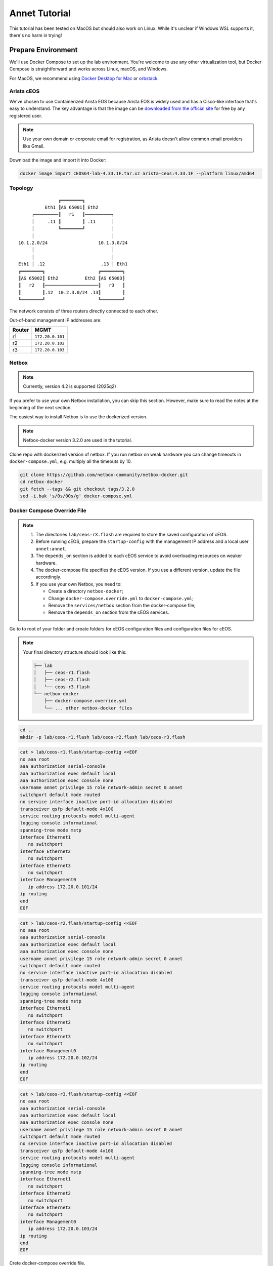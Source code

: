 Annet Tutorial
==============

This tutorial has been tested on MacOS but should also work on Linux. While it's unclear if Windows WSL supports it, there's no harm in trying!

Prepare Environment
-------------------

We'll use Docker Compose to set up the lab environment. You're welcome to use any other virtualization tool, but Docker Compose is straightforward and works across Linux, macOS, and Windows.

For MacOS, we recommend using `Docker Desktop for Mac <https://docs.docker.com/desktop/mac/install/>`__ or `orbstack <https://orbstack.dev/>`__.

Arista cEOS
^^^^^^^^^^^

We've chosen to use Containerized Arista EOS because Arista EOS is widely used and has a Cisco-like interface that's easy to understand. The key advantage is that the image can be `downloaded from the official site <https://www.arista.com/en/support/software-download>`__ for free by any registered user.

.. note:: Use your own domain or corporate email for registration, as Arista doesn't allow common email providers like Gmail.

Download the image and import it into Docker:

.. code:: bash

  docker image import cEOS64-lab-4.33.1F.tar.xz arista-ceos:4.33.1F --platform linux/amd64

Topology
^^^^^^^^

::

                   ╔════════╗
              Eth1 ║AS 65001║ Eth2
         ┌─────────║   r1   ║──────────┐
         │     .11 ║        ║ .11      │
         │         ╚════════╝          │
         │                             │
    10.1.2.0/24                   10.1.3.0/24
         │                             │
         │                             │
    Eth1 │ .12                     .13 │ Eth1
    ╔════════╗                    ╔════════╗
    ║AS 65002║ Eth2          Eth2 ║AS 65003║
    ║   r2   ║────────────────────║   r3   ║
    ║        ║.12  10.2.3.0/24 .13║        ║
    ╚════════╝                    ╚════════╝

The network consists of three routers directly connected to each other.

Out-of-band management IP addresses are:

+--------+------------------+
| Router |        MGMT      |
+========+==================+
|   r1   | ``172.20.0.101`` |
+--------+------------------+
|   r2   | ``172.20.0.102`` |
+--------+------------------+
|   r3   | ``172.20.0.103`` |
+--------+------------------+

Netbox
^^^^^^

.. note:: Currently, version 4.2 is supported (2025q2)

If you prefer to use your own Netbox installation, you can skip this section. However, make sure to read the notes at the beginning of the next section.

The easiest way to install Netbox is to use the dockerized version.

.. note:: Netbox-docker version 3.2.0 are used in the tutorial.

Clone repo with dockerized version of netbox. If you run netbox on weak hardware you can change timeouts in ``docker-compose.yml``, e.g. multiply all the timeouts by 10.

.. code:: bash

  git clone https://github.com/netbox-community/netbox-docker.git
  cd netbox-docker
  git fetch --tags && git checkout tags/3.2.0
  sed -i.bak 's/0s/00s/g' docker-compose.yml

Docker Compose Override File
^^^^^^^^^^^^^^^^^^^^^^^^^^^^

.. note::

  1. The directories ``lab/ceos-rX.flash`` are required to store the saved configuration of cEOS.
  2. Before running cEOS, prepare the ``startup-config`` with the management IP address and a local user ``annet:annet``.
  3. The ``depends_on`` section is added to each cEOS service to avoid overloading resources on weaker hardware.
  4. The docker-compose file specifies the cEOS version. If you use a different version, update the file accordingly.
  5. If you use your own Netbox, you need to:

     - Create a directory ``netbox-docker``;
     - Change ``docker-compose.override.yml`` to ``docker-compose.yml``;
     - Remove the ``services/netbox`` section from the docker-compose file;
     - Remove the ``depends_on`` section from the cEOS services.

Go to to root of your folder and create folders for cEOS configuration files and configuration files for cEOS.

.. note::

  Your final directory structure should look like this:

  .. code:: bash

    ├── lab
    │   ├── ceos-r1.flash
    │   ├── ceos-r2.flash
    │   └── ceos-r3.flash
    └── netbox-docker
        ├── docker-compose.override.yml
        └── ... other netbox-docker files


.. code:: bash

  cd ..
  mkdir -p lab/ceos-r1.flash lab/ceos-r2.flash lab/ceos-r3.flash

.. code:: bash

  cat > lab/ceos-r1.flash/startup-config <<EOF
  no aaa root
  aaa authorization serial-console
  aaa authorization exec default local
  aaa authorization exec console none
  username annet privilege 15 role network-admin secret 0 annet
  switchport default mode routed
  no service interface inactive port-id allocation disabled
  transceiver qsfp default-mode 4x10G
  service routing protocols model multi-agent
  logging console informational
  spanning-tree mode mstp
  interface Ethernet1
     no switchport
  interface Ethernet2
     no switchport
  interface Ethernet3
     no switchport
  interface Management0
     ip address 172.20.0.101/24
  ip routing
  end
  EOF

.. code:: bash

  cat > lab/ceos-r2.flash/startup-config <<EOF
  no aaa root
  aaa authorization serial-console
  aaa authorization exec default local
  aaa authorization exec console none
  username annet privilege 15 role network-admin secret 0 annet
  switchport default mode routed
  no service interface inactive port-id allocation disabled
  transceiver qsfp default-mode 4x10G
  service routing protocols model multi-agent
  logging console informational
  spanning-tree mode mstp
  interface Ethernet1
     no switchport
  interface Ethernet2
     no switchport
  interface Ethernet3
     no switchport
  interface Management0
     ip address 172.20.0.102/24
  ip routing
  end
  EOF

.. code:: bash

  cat > lab/ceos-r3.flash/startup-config <<EOF
  no aaa root
  aaa authorization serial-console
  aaa authorization exec default local
  aaa authorization exec console none
  username annet privilege 15 role network-admin secret 0 annet
  switchport default mode routed
  no service interface inactive port-id allocation disabled
  transceiver qsfp default-mode 4x10G
  service routing protocols model multi-agent
  logging console informational
  spanning-tree mode mstp
  interface Ethernet1
     no switchport
  interface Ethernet2
     no switchport
  interface Ethernet3
     no switchport
  interface Management0
     ip address 172.20.0.103/24
  ip routing
  end
  EOF

Crete docker-compose override file.

.. code:: bash

  cd netbox-docker
  cat > docker-compose.override.yml <<EOF
  networks:
    default:
      driver: bridge
      ipam:
        driver: default
        config:
        - subnet: 172.20.0.0/24
          gateway: 172.20.0.1

    r1r2_net:
      name: r1r2_net
      driver: bridge
      internal: true
      ipam:
        config:
          - subnet: 10.1.2.0/24

    r1r3_net:
      name: r1r3_net
      driver: bridge
      internal: true
      ipam:
        config:
          - subnet: 10.1.3.0/24

    r2r3_net:
      name: r2r3_net
      driver: bridge
      internal: true
      ipam:
        config:
          - subnet: 10.2.3.0/24

  x-ceos-defaults: &ceos-defaults
    image: arista-ceos:4.33.1F
    platform: linux/amd64
    environment:
      - INTFTYPE=eth
      - MGMT_INTF=eth0
      - MAPETH0=1
      - ETBA=1
      - SKIP_ZEROTOUCH_BARRIER_IN_SYSDBINIT=1
      - CEOS=1
      - EOS_PLATFORM=ceoslab
      - container=docker
    privileged: true
    command: >
      /sbin/init
      systemd.setenv=INTFTYPE=eth
      systemd.setenv=MGMT_INTF=eth0
      systemd.setenv=MAPETH0=1
      systemd.setenv=ETBA=1
      systemd.setenv=SKIP_ZEROTOUCH_BARRIER_IN_SYSDBINIT=1
      systemd.setenv=CEOS=1
      systemd.setenv=EOS_PLATFORM=ceoslab
      systemd.setenv=container=docker

  services:
    netbox:
      container_name: netbox
      hostname: netbox
      ports:
        - 8000:8080
    r1:
      <<: *ceos-defaults
      hostname: r1
      container_name: r1
      depends_on:
        netbox:
          condition: service_healthy
      networks:
        default:
          ipv4_address: 172.20.0.101
        r1r2_net:
          ipv4_address: 10.1.2.11
        r1r3_net:
          ipv4_address: 10.1.3.11
      volumes:
        - ../lab/ceos-r1.flash:/mnt/flash/
    r2:
      <<: *ceos-defaults
      hostname: r2
      container_name: r2
      depends_on:
        netbox:
          condition: service_healthy
      networks:
        default:
          ipv4_address: 172.20.0.102
        r1r2_net:
          ipv4_address: 10.1.2.12
        r2r3_net:
          ipv4_address: 10.2.3.12
      volumes:
        - ../lab/ceos-r2.flash:/mnt/flash/
    r3:
      <<: *ceos-defaults
      hostname: r3
      container_name: r3
      depends_on:
        netbox:
          condition: service_healthy
      networks:
        default:
          ipv4_address: 172.20.0.103
        r1r3_net:
          ipv4_address: 10.1.3.13
        r2r3_net:
          ipv4_address: 10.2.3.13
      volumes:
        - ../lab/ceos-r3.flash:/mnt/flash/

  EOF


Run Environment
^^^^^^^^^^^^^^^

Now, let's run Netbox and the lab:

.. code:: none

  docker compose up -d

Ensure Netbox is accessible at http://localhost:8000/.

Create a superuser using the script:

.. code:: none

  docker-compose run netbox python manage.py createsuperuser

For consistency, use ``annet`` for both the login and password. You can change these later if needed.

Try connecting to the cEOS CLI:

.. code:: none

  docker exec -it r1 Cli

Try connecting to cEOS via SSH using ``annet:annet``:

.. code:: none

  ssh annet@172.20.0.101

Update Netbox Database
^^^^^^^^^^^^^^^^^^^^^^

Annet uses data from Netbox to generate configurations. Ensure the data is in place before working with Annet.

1. In **Organisation/Site**, add a Site - name: ``lab``, slug: ``lab``.
2. In **Devices/Manufacturers**, add a Manufacturer - name: ``Arista``, slug: ``arista``.
3. In **Devices/Device Types**, add a Device Type - Manufacturer: ``Arista``, model: ``cEOS``, slug: ``ceos``.
4. In **Devices/Device Roles**, add a Device Role - name: ``switch``, slug: ``switch``, color: choose any.
5. In **Devices/Devices**, add three Devices:

   - name: ``r1.lab``, device role: ``switch``, device type: ``cEOS``, site: ``lab``;
   - name: ``r2.lab``, device role: ``switch``, device type: ``cEOS``, site: ``lab``;
   - name: ``r3.lab``, device role: ``switch``, device type: ``cEOS``, site: ``lab``.

6. For each device, add interfaces in **Add Components/Interfaces**:

   - name: ``Ethernet1``, type: ``1000Base-T``;
   - name: ``Ethernet2``, type: ``1000Base-T``;
   - name: ``Ethernet3``, type: ``1000Base-T``;
   - name: ``Management0``, type: ``1000Base-T``, Management only: ``True``.

7. For each device, add an IP address in the **Interfaces** tab:

   - device: ``r1.lab``, interface: ``Management0``, IP address: ``172.20.0.101/24``;
   - device: ``r2.lab``, interface: ``Management0``, IP address: ``172.20.0.102/24``;
   - device: ``r3.lab``, interface: ``Management0``, IP address: ``172.20.0.103/24``.

8. For each device, assign a **Primary IPv4** address. In edit mode, assign **Primary IPv4** to ``172.20.0.101``, ``172.20.0.102``, and ``172.20.0.103`` respectively.
9. Finally, create connections between devices following the topology. In the **Interfaces** tab, add cables between:

   - device: ``r1.lab``, interface: ``Ethernet1``, connected to device: ``r2.lab``, interface: ``Ethernet1``;
   - device: ``r1.lab``, interface: ``Ethernet2``, connected to device: ``r3.lab``, interface: ``Ethernet1``;
   - device: ``r2.lab``, interface: ``Ethernet2``, connected to device: ``r3.lab``, interface: ``Ethernet2``.

Annet Installation
------------------

Create a virtual environment and install Annet along with the required packages. We recommend using Python 3.12 or later.

.. code:: bash

  # go to root of your folder
  cd ..
  #
  # create and activate venv
  python3 -m venv .venv
  source .venv/bin/activate
  #
  # install packages
  pip install "annet[netbox]" gnetcli_adapter gnetclisdk

gnetcli
^^^^^^^

Before we start, we need to install the gnetcli server binary. You have two options here.

1. Use ``go install``

.. note:: This step requires Golang to be installed.

.. code:: bash

  export GOPATH=~/go
  export PATH=$PATH:$GOPATH/bin
  go install github.com/annetutil/gnetcli/cmd/gnetcli_server@latest

2. Download binary for your platform from https://github.com/annetutil/gnetcli/releases. Annet will use this binary, so ensure the folder containing it is added to your PATH environment variable. You can follow the example below:

.. code:: bash

  mkdir -p ~/go/bin
  tar -xf gnetcli_server-v1.0.79-darwin-amd64.tar.gz -C ~/go/bin
  export PATH=$PATH:~/go/bin


Annet Configuration
-------------------

Annet interacts with devices and Netbox, so we need to define:

1. Device credentials. For the lab environment, we use ``annet:annet``.
2. A Netbox token. Open Netbox, go to **Admins/API Tokens**, and add a new token for the user ``annet``.

Create folder for future annet generators:

.. code:: bash

  mkdir generators
  touch generators/__init__.py

Create configuration file:

.. code:: bash

  cat > annet_config.yaml <<EOF
  fetcher:
    default:
      adapter: gnetcli
      params: &gnetcli_params
        dev_login: annet
        dev_password: annet

  deployer:
    default:
      adapter: gnetcli
      params:
        <<: *gnetcli_params

  generators:
    default:
      - generators/__init__.py

  storage:
    netbox:
      adapter: netbox
      params:
        url: http://127.0.0.1:8000
        token: 0217a15128a1f8f66bac4b84b3edc5261ba33863
  context:
    default:
      fetcher: default
      deployer: default
      generators: default
      storage: netbox

  selected_context: default
  EOF

Define path to configuration file:

.. code:: bash

  export ANN_CONTEXT_CONFIG_PATH=annet_config.yaml

Let's check if everything works!

Try to get the Netbox device model:

.. code:: none

  > annet show device-dump r1.lab
  device.asset_tag = None
  device.breed = 'eos4'
  device.created = datetime.datetime(2025, 1, 26, 12, 0, 14, 63670, tzinfo=tzutc())
  device.device_role.id = 1
  device.device_role.name = 'switch'
  device.device_type = DeviceType(id=1, manufacturer=Entity(id=1, name='Arista'), model='cEOS')
  device.display = 'r1.lab'
  device.face = None
  device.fqdn = 'r1.lab'
  device.hostname = 'r1.lab'
  device.hw.model = 'Arista cEOS'
  device.hw.soft = ''
  device.hw.vendor = 'arista'
  device.hw.Arista = True
  ...

Try to get the current configuration of a device:

.. code:: none

  > annet show current r1.lab
  # -------------------- r1.lab.cfg --------------------
  ! Command: show running-config
  ! device: r1 (cEOSLab, EOS-4.33.1F-39879738.4331F (engineering build))
  !
  no aaa root
  !
  username annet privilege 15 role network-admin secret sha512 $6$i5LaTWzHeAJx/vLu$rYUKKATawfpjItHKJJie3Fgsa2EqkMyH0XYY2.1Dl/2G.uNVzuntS5poblWuf6urafiurknH2/NotkUHiamoP.
  !
  switchport default mode routed
  !
  no service interface inactive port-id allocation disabled
  !
  transceiver qsfp default-mode 4x10G
  !
  service routing protocols model multi-agent
  !
  hostname r1
  !
  spanning-tree mode mstp
  !
  system l1
     unsupported speed action error
     unsupported error-correction action error
  !
  aaa authorization serial-console
  aaa authorization exec default local
  aaa authorization exec console none
  !
  interface Ethernet1
     no switchport
  !
  interface Ethernet2
     no switchport
  !
  interface Ethernet3
     no switchport
  !
  interface Management0
     ip address 172.20.0.101/24
  !
  ip routing
  !
  router multicast
     ipv4
        software-forwarding kernel
     !
     ipv6
        software-forwarding kernel
  !
  end

Let's Play with Annet
----------------------

Create First Generator
^^^^^^^^^^^^^^^^^^^^^^

For now, let's create a generator for interface descriptions.

Create a file ``generators/description.py``:

.. code:: python

  from annet.generators import PartialGenerator
  from annet.storage import Device


  class Description(PartialGenerator):
      """Generator of description on interfaces"""

      # tags allow more usefully execute set of generators
      TAGS = ["description", "iface"]

      # for partial generators there are two methods for each vendors should be:
      #  - acl_<vendor name>
      #  - run_<vendor name>
      def acl_arista(self, _: Device):
          """ACL for Arista devices"""

          return """
          interface
              description
          """

      def run_arista(self, device: Device):
          """Generator for Arista devices"""

          for interface in device.interfaces:
              if interface.connected_endpoints:
                  with self.block(f"interface {interface.name}"):
                      remote_device = interface.connected_endpoints[0].device.name.split(".")[0]
                      remote_iface = interface.connected_endpoints[0].name
                      yield f"description {remote_device}@{remote_iface}"

And update the file ``generators/__init__.py``:

.. code:: python

  from annet.generators import BaseGenerator
  from annet.storage import Storage

  from . import description


  def get_generators(store: Storage) -> list[BaseGenerator]:
      """All the generators should be returned by the function"""

      return [
          description.Description(store),
      ]

Check the list of generators:

.. code:: none

  > annet show generators
  | PARTIAL-Class   | Tags               | Module                                              | Description                            |
  |-----------------+--------------------+-----------------------------------------------------+----------------------------------------|
  | Description     | description, iface | Users_gslv_annet_generators___init___py.description | Generator of description on interfaces |

Get the generated configuration for all three devices:

.. code:: none

  > annet gen -g description r1.lab r2.lab r3.lab
  # -------------------- r1.lab.cfg --------------------
  interface Ethernet1
    description r2@Ethernet1
  interface Ethernet2
    description r3@Ethernet1
  # -------------------- r2.lab.cfg --------------------
  interface Ethernet1
    description r1@Ethernet1
  interface Ethernet2
    description r3@Ethernet2
  # -------------------- r3.lab.cfg --------------------
  interface Ethernet1
    description r1@Ethernet2
  interface Ethernet2
    description r2@Ethernet2

Look at the diff:

.. code:: diff

  > annet diff -g description r1.lab r2.lab r3.lab
  # -------------------- r2.lab.cfg --------------------
    interface Ethernet1
  +   description r1@Ethernet1
    interface Ethernet2
  +   description r3@Ethernet2
  # -------------------- r3.lab.cfg --------------------
    interface Ethernet1
  +   description r1@Ethernet2
    interface Ethernet2
  +   description r2@Ethernet2
  # -------------------- r1.lab.cfg --------------------
    interface Ethernet1
  +   description r2@Ethernet1
    interface Ethernet2
  +   description r3@Ethernet1

And deploy it:

.. code:: none

  > annet deploy -g description r1.lab r2.lab r3.lab

Verify the result:

.. code:: none

  > ssh annet@172.20.0.101
  (annet@172.20.0.101) Password:
  Last login: Sun Jan 26 15:29:33 2025 from 172.20.0.0
  r1#sh int desc
  Interface                      Status         Protocol           Description
  Et1                            up             up                 r2@Ethernet1
  Et2                            up             up                 r3@Ethernet1
  Ma0                            up             up
  r1#

Extend Coverage
^^^^^^^^^^^^^^^

Thanks to ACL, we can add new configuration parts to Annet step by step without affecting other parts of the configuration.

Add generators for AAA, hostname, IP address, routing, and STP.

Create the following files:

``generators/aaa.py``:

.. code:: python

  from annet.generators import PartialGenerator
  from annet.storage import Device


  LOCAL_USERS = {
      "annet": {
          "privilege": 15,
          "role": "network-admin",
          "secret sha512": "$6$i5LaTWzHeAJx/vLu$rYUKKATawfpjItHKJJie3Fgsa2EqkMyH0XYY2.1Dl/2G.uNVzuntS5poblWuf6urafiurknH2/NotkUHiamoP."
      }

  }


  class Aaa(PartialGenerator):
      """Generator of AAA"""

      TAGS = ["aaa"]

      def acl_arista(self, _: Device):
          """ACL for Arista devices"""

          return """
          aaa
          username
          """

      def run_arista(self, _: Device):
          """Generator for Arista devices"""

          yield "no aaa root"
          yield "aaa authorization serial-console"
          yield "aaa authorization exec default local"
          yield "aaa authorization exec console none"

          for username, attributes in LOCAL_USERS.items():
              attributes_line = " ".join(f"{key} {value}" for key, value in attributes.items())
              yield f"username {username} {attributes_line}"

``generators/hostname.py``:

.. code:: python

  from annet.generators import PartialGenerator
  from annet.storage import Device


  class Hostname(PartialGenerator):
      """Generator of Hostname"""

      TAGS = ["hostname"]

      def acl_arista(self, _: Device):
          """ACL for Arista devices"""

          return """
          hostname
          """

      def run_arista(self, device: Device):
          """Generator for Arista devices"""
          yield f"hostname {device.hostname.split('.')[0]}"

``generators/ip_address.py``:

.. code:: python

  from annet.generators import PartialGenerator
  from annet.storage import Device

  class IpAddress(PartialGenerator):
      """Generator of IP addresses"""

      TAGS = ["routing", "iface"]

      def acl_arista(self, _: Device):
          """ACL for Arista devices"""

          return """
          interface
              ip address
              no switchport
          """

      def run_arista(self, device: Device):
          """Generator for Arista devices"""

          for interface in device.interfaces:
              with self.block(f"interface {interface.name}"):
                  for ip_address in interface.ip_addresses:
                      yield f"ip address {ip_address.address}"
                  if interface.name.startswith("Ethernet"):
                      yield "no switchport"

``generators/routing.py``:

.. code:: python

  from annet.generators import PartialGenerator
  from annet.storage import Device


  class Routing(PartialGenerator):
      """Generator of Routing"""

      TAGS = ["routing"]

      def acl_arista(self, _: Device):
          """ACL for Arista devices"""

          return """
          service routing
          ip routing
          """

      def run_arista(self, _: Device):
          """Generator for Arista devices"""

          yield "service routing protocols model multi-agent"
          yield "ip routing"

``generators/stp.py``:

.. code:: python

  from annet.generators import PartialGenerator
  from annet.storage import Device


  class Stp(PartialGenerator):
      """Generator of STP"""

      TAGS = ["stp"]

      def acl_arista(self, _: Device):
          """ACL for Arista devices"""

          return """
          spanning-tree
          """

      def run_arista(self, _: Device):
          """Generator for Arista devices"""

          yield "spanning-tree mode mstp"


Again, update ``generators/__init__.py``:

.. code:: python

  from annet.generators import BaseGenerator
  from annet.storage import Storage

  from . import aaa, description, hostname, ip_address, routing, stp


  def get_generators(store: Storage) -> list[BaseGenerator]:
      """All the generators should be returned by the function"""

      return [
          aaa.Aaa(store),
          description.Description(store),
          hostname.Hostname(store),
          ip_address.IpAddress(store),
          routing.Routing(store),
          stp.Stp(store),
      ]

Look at the list of generators:

.. code:: none

  > annet show generators
  | PARTIAL-Class   | Tags               | Module                                                  | Description                                          |
  |-----------------+--------------------+---------------------------------------------------------+------------------------------------------------------|
  | Aaa             | aaa                | Users_gslv_dev_annet_generators___init___py.aaa         | Generator of AAA                                     |
  | Description     | description, iface | Users_gslv_dev_annet_generators___init___py.description | Generator of description on interfaces               |
  | Hostname        | hostname           | Users_gslv_dev_annet_generators___init___py.hostname    | Generator of Hostname                                |
  | IpAddress       | routing, iface     | Users_gslv_dev_annet_generators___init___py.ip_address  | Generator of IP addresses                            |
  | Routing         | routing            | Users_gslv_dev_annet_generators___init___py.routing     | Generator of Routing                                 |
  | Stp             | stp                | Users_gslv_dev_annet_generators___init___py.stp         | Generator of STP                                     |

Look at the diff:

.. code:: diff

  > annet diff r1.lab r1.lab r2.lab r3.lab
  # -------------------- r1.lab.cfg --------------------
  - username annet privilege 15 role network-admin secret sha512 $6$6NGBAcZ7vJqeAvgb$X5i/S/PsC3f9Rl8VePUY4cPB7BA0btRIUQ5fTvh9f0nmc2H4skUOuq7u62ekrwAKcrFR/7XArVh19F3N8n1GR0
  + username annet privilege 15 role network-admin secret sha512 $6$i5LaTWzHeAJx/vLu$rYUKKATawfpjItHKJJie3Fgsa2EqkMyH0XYY2.1Dl/2G.uNVzuntS5poblWuf6urafiurknH2/NotkUHiamoP.
  # -------------------- r3.lab.cfg --------------------
  - username annet privilege 15 role network-admin secret sha512 $6$MemUeEzIROMxkxaJ$n.TrV5PWlkEH0S7YP0W9c44cVGhaF.j29kRah1JOo/r0ZorN13ADWHK9VP29ODZd234eq76Xa.nZCfSQJpz0O.
  + username annet privilege 15 role network-admin secret sha512 $6$i5LaTWzHeAJx/vLu$rYUKKATawfpjItHKJJie3Fgsa2EqkMyH0XYY2.1Dl/2G.uNVzuntS5poblWuf6urafiurknH2/NotkUHiamoP.
  # -------------------- r2.lab.cfg --------------------
  - username annet privilege 15 role network-admin secret sha512 $6$l03Ecws7s3guk5ef$c3.NffpXlhDdWxwgnjrlnLOXl0c8dYC8F4R7D3O9eLLLi5aPgHuifSlCdnEgsSrDqRUDbExKnLwQZCwuO4DDO.
  + username annet privilege 15 role network-admin secret sha512 $6$i5LaTWzHeAJx/vLu$rYUKKATawfpjItHKJJie3Fgsa2EqkMyH0XYY2.1Dl/2G.uNVzuntS5poblWuf6urafiurknH2/NotkUHiamoP.

We notice that the user ``annet`` has a different hash on the routers. This is fine because we created the user ``annet`` with a plain text password in the default configuration.

Look at the patch:

.. code:: none

  > annet patch r1.lab r2.lab r3.lab
  # -------------------- r1.lab.patch --------------------
  username annet secret sha512 $6$i5LaTWzHeAJx/vLu$rYUKKATawfpjItHKJJie3Fgsa2EqkMyH0XYY2.1Dl/2G.uNVzuntS5poblWuf6urafiurknH2/NotkUHiamoP.
  # -------------------- r2.lab.patch --------------------
  username annet secret sha512 $6$i5LaTWzHeAJx/vLu$rYUKKATawfpjItHKJJie3Fgsa2EqkMyH0XYY2.1Dl/2G.uNVzuntS5poblWuf6urafiurknH2/NotkUHiamoP.
  # -------------------- r3.lab.patch --------------------
  username annet secret sha512 $6$i5LaTWzHeAJx/vLu$rYUKKATawfpjItHKJJie3Fgsa2EqkMyH0XYY2.1Dl/2G.uNVzuntS5poblWuf6urafiurknH2/NotkUHiamoP.

And deploy it:

.. code:: none

  > annet deploy r1.lab r2.lab r3.lab

Again look at the diff:

.. code:: none

  > annet diff r1.lab r2.lab r3.lab

No diff found - everything is ok for now.

Look at the diff without ACL to check what's configurations lines is still not covered by annet:

.. code:: diff

  > annet diff r1.lab r2.lab r3.lab --no-acl
  # -------------------- r1.lab.cfg, r2.lab.cfg, r3.lab.cfg --------------------
  - switchport default mode routed
  - transceiver qsfp default-mode 4x10G
  - system l1
  -   unsupported speed action error
  -   unsupported error-correction action error
  - router multicast
  -   ipv4
  -     software-forwarding kernel
  -   ipv6
  -     software-forwarding kernel
  - end
  - no service interface inactive port-id allocation disabled

We've skipped them, but if you want, you can create new generators to add them to Annet.

BGP Configuration
^^^^^^^^^^^^^^^^^

Annet has a brilliant tool for creating BGP peers — mesh. It allows us to create templates for BGP peers and apply them to Netbox devices. Annet takes connections between devices from Netbox and passes them through templates. As a result, we get a list of local and remote peer pairs. This list can be used in generators.
Some people call mesh templates "network design in Python code!"

Imagine we need to have BGP sessions between ``r1``, ``r2``, and ``r3`` over direct links to exchange IPv4 routes.

Create a mesh template ``generators/mesh_views/routers.py``:

.. code:: python

  from annet.mesh import DirectPeer, GlobalOptions, MeshRulesRegistry, MeshSession


  # create registry, short name allows skip domain parts in templates
  registry = MeshRulesRegistry(match_short_name=True)

  # define base asnum
  BASE_ASNUM = 65000


  # define global options of the host
  @registry.device("r{num}")
  def global_options(global_opts: GlobalOptions):
      """Define global options"""

      global_opts.router_id = f"1.1.1.{global_opts.match.num}"


  # define peering between routers, we use different names for num, because if they have the same names they have to be with the same value
  # e.g. ("r{num}", "r{num}") means the only peering between r1 and r1, r2 and r2 and r3 and r3 passed though templates
  @registry.direct("r{num1}", "r{num2}")
  def routers_peerings(router1: DirectPeer, router2: DirectPeer, session: MeshSession):
      """Define peering between routers for IPv4 unicast family"""

      # find minimal and maximum numbers of routers
      min_num = min(router1.match.num1, router2.match.num2)
      max_num = max(router1.match.num1, router2.match.num2)

      # define first router params
      router1.asnum = BASE_ASNUM + router1.match.num1
      router1.addr = f"10.{min_num}.{max_num}.1{router1.match.num1}/24"
      router1.families = {"ipv4_unicast"}
      router1.group_name = "ROUTERS"

      # define second router params
      router2.asnum = BASE_ASNUM + router2.match.num2
      router2.addr = f"10.{min_num}.{max_num}.1{router2.match.num2}/24"
      router2.families = {"ipv4_unicast"}
      router2.group_name = "ROUTERS"

Create an init file ``generators/mesh_views/__init__.py``:

.. code:: python

  from annet.mesh import MeshRulesRegistry

  from . import routers


  registry = MeshRulesRegistry(match_short_name=True)
  registry.include(routers.registry)

Now, we should use mesh data in generators. First, update the L3Addresses generator ``generators/l3_addresses.py``:

.. code:: python

  from annet.generators import PartialGenerator
  # import mesh executor to get access to mesh data
  from annet.mesh import MeshExecutor
  from annet.storage import Device

  # import mesh registry
  from .mesh_views import registry


  class IpAddress(PartialGenerator):
      """Generator of IP addresses"""

      TAGS = ["routing", "iface"]

      def acl_arista(self, _: Device):
          """ACL for Arista devices"""

          return """
          interface
              ip address
              no switchport
          """

      def run_arista(self, device: Device):
          """Generator for Arista devices"""

          # update device storage with mesh data
          executor: MeshExecutor = MeshExecutor(registry, device.storage)
          executor.execute_for(device)
          for interface in device.interfaces:
              with self.block(f"interface {interface.name}"):
                  for ip_address in interface.ip_addresses:
                      yield f"ip address {ip_address.address}"
                  if interface.name.startswith("Ethernet"):
                      yield "no switchport"

Add a new generator for BGP configuration — ``generators/bgp.py``:

.. code:: python

  from typing import Optional

  from annet.bgp_models import ASN, BgpConfig
  from annet.generators import PartialGenerator
  from annet.mesh.executor import MeshExecutor
  from annet.storage import Device

  from .mesh_views import registry


  def bgp_asnum(mesh_data: BgpConfig) -> Optional[ASN]:
      """Return AS number parse mesh bgp peers"""
      if not mesh_data:
          return None

      # AS can be defined in global options
      if mesh_data.global_options.local_as:
          return mesh_data.global_options.local_as

      # If AS is not defined in global options, look for it in peers
      asnum: set[ASN] = set()
      for peer in mesh_data.peers:
          asnum.add(peer.options.local_as)

      if len(asnum) == 1:
          return asnum.pop()
      elif len(asnum) > 1:
          raise RuntimeError(f"AutonomusSystemIsNotDefined: {str(asnum)}")

      return None


  class Bgp(PartialGenerator):
      """Generator of BGP process and neighbors"""

      TAGS = ["bgp", "routing"]

      def acl_arista(self, _: Device) -> str:
          """ACL for Arista devices"""

          return """
          router bgp
              router-id
              neighbor
              redistribute connected
              maximum-paths
              address-family
                  neighbor
          """

      def run_arista(self, device: Device):
          """Generator for Arista devices"""

          executor: MeshExecutor = MeshExecutor(registry, device.storage)
          mesh_data: BgpConfig = executor.execute_for(device)

          rid: Optional[str] = mesh_data.global_options.router_id if mesh_data.global_options.router_id else None
          asnum: Optional[ASN] = bgp_asnum(mesh_data)

          if not asnum or not rid:
              return
          with self.block("router bgp", asnum):
              yield "router-id", rid

              # group configuration
              for peer in mesh_data.peers:
                  yield "neighbor", peer.group_name, "peer group"

                  # use conditional context for group configuration
                  with self.block_if("address-family ipv4", condition=("ipv4_unicast" in peer.families)):
                      yield "neighbor", peer.group_name, "activate"

              # peer configuration
              for peer in mesh_data.peers:
                  yield "neighbor", peer.addr, "peer group", peer.group_name
                  yield "neighbor", peer.addr, "remote-as", peer.remote_as

Again, update ``generators/__init__.py``:

.. code:: python

  from annet.generators import BaseGenerator
  from annet.storage import Storage

  from . import aaa, bgp, description, hostname, ip_address, routing, stp


  def get_generators(store: Storage) -> list[BaseGenerator]:
      """All the generators should be returned by the function"""

      return [
          aaa.Aaa(store),
          bgp.Bgp(store),
          description.Description(store),
          hostname.Hostname(store),
          ip_address.IpAddress(store),
          routing.Routing(store),
          stp.Stp(store),
      ]

Check the list of generators:

.. code:: none

  > annet show generators
  | PARTIAL-Class   | Tags               | Module                                                  | Description                                          |
  |-----------------+--------------------+---------------------------------------------------------+------------------------------------------------------|
  | Aaa             | aaa                | Users_gslv_dev_annet_generators___init___py.aaa         | Generator of AAA                                     |
  | Bgp             | bgp, routing       | Users_gslv_dev_annet_generators___init___py.bgp         | Generator of BGP process and neighbors               |
  | Description     | description, iface | Users_gslv_dev_annet_generators___init___py.description | Generator of description on interfaces               |
  | Hostname        | hostname           | Users_gslv_dev_annet_generators___init___py.hostname    | Generator of Hostname                                |
  | IpAddress       | routing, iface     | Users_gslv_dev_annet_generators___init___py.ip_address  | Generator of IP addresses                            |
  | Routing         | routing            | Users_gslv_dev_annet_generators___init___py.routing     | Generator of Routing                                 |
  | Stp             | stp                | Users_gslv_dev_annet_generators___init___py.stp         | Generator of STP                                     |


Check the diff:

.. code:: diff

  annet diff r1.lab r2.lab r3.lab
  # -------------------- r1.lab.cfg --------------------
    interface Ethernet1
  +   ip address 10.1.2.11/24
    interface Ethernet2
  +   ip address 10.1.3.11/24
  + router bgp 65001
  +   router-id 1.1.1.1
  +   neighbor ROUTERS peer group
  +   address-family ipv4
  +     neighbor ROUTERS activate
  +   neighbor 10.1.2.12 peer group ROUTERS
  +   neighbor 10.1.2.12 remote-as 65002
  +   neighbor 10.1.3.13 peer group ROUTERS
  +   neighbor 10.1.3.13 remote-as 65003
  # -------------------- r2.lab.cfg --------------------
    interface Ethernet1
  +   ip address 10.1.2.12/24
    interface Ethernet2
  +   ip address 10.2.3.12/24
  + router bgp 65002
  +   router-id 1.1.1.2
  +   neighbor ROUTERS peer group
  +   address-family ipv4
  +     neighbor ROUTERS activate
  +   neighbor 10.1.2.11 peer group ROUTERS
  +   neighbor 10.1.2.11 remote-as 65001
  +   neighbor 10.2.3.13 peer group ROUTERS
  +   neighbor 10.2.3.13 remote-as 65003
  # -------------------- r3.lab.cfg --------------------
    interface Ethernet1
  +   ip address 10.1.3.13/24
    interface Ethernet2
  +   ip address 10.2.3.13/24
  + router bgp 65003
  +   router-id 1.1.1.3
  +   neighbor ROUTERS peer group
  +   address-family ipv4
  +     neighbor ROUTERS activate
  +   neighbor 10.1.3.11 peer group ROUTERS
  +   neighbor 10.1.3.11 remote-as 65001
  +   neighbor 10.2.3.12 peer group ROUTERS
  +   neighbor 10.2.3.12 remote-as 65002

Looks great! Deploy it to the devices:

.. code:: none

  > annet deploy r1.lab r2.lab r3.lab

Check the result:

.. code:: none

  > ssh annet@172.20.0.101
  (annet@172.20.0.101) Password:
  Last login: Tue Feb  4 05:27:51 2025 from 172.20.0.0
  r1#sh ip bgp sum
  BGP summary information for VRF default
  Router identifier 1.1.1.1, local AS number 65001
  Neighbor Status Codes: m - Under maintenance
    Neighbor  V AS           MsgRcvd   MsgSent  InQ OutQ  Up/Down State   PfxRcd PfxAcc
    10.1.2.12 4 65002              4         4    0    0 00:00:05 Estab   0      0
    10.1.3.13 4 65003              4         4    0    0 00:00:05 Estab   0      0
  r1#

Redistribute Connected
^^^^^^^^^^^^^^^^^^^^^^

Let's go deeper. The task now is to configure the redistribution of connected networks into BGP.

Create a ``Loopback10`` interface on each router with an address in Netbox, following the table:

+--------+--------------------+
| Router | Loopback10 address |
+========+====================+
|   r1   | ``192.168.1.1/24`` |
+--------+--------------------+
|   r2   | ``192.168.2.1/24`` |
+--------+--------------------+
|   r3   | ``192.168.3.1/24`` |
+--------+--------------------+

Go to the router page, click **Add Components**, and choose **Interfaces**. Use the name ``Loopback10`` and type ``Virtual``. Next, add an IP address to the interface following the table.

Now, we need to add the redistribution of connected networks to BGP in the mesh. Additionally, we want to filter prefixes between routers!

To do this, update the file ``generators/mesh_views/routers.py``:

.. code:: python

  from annet.bgp_models import Redistribute
  from annet.mesh import DirectPeer, GlobalOptions, MeshRulesRegistry, MeshSession


  # create registry, short name allows skip domain parts in templates
  registry = MeshRulesRegistry(match_short_name=True)

  # define base asnum
  BASE_ASNUM = 65000


  # define global options of the host
  @registry.device("r{num}")
  def global_options(global_opts: GlobalOptions):
      """Define global options"""

      global_opts.router_id = f"1.1.1.{global_opts.match.num}"

      # define redistribute
      global_opts.ipv4_unicast.redistributes = (
          Redistribute(protocol="connected", policy="IMPORT_CONNECTED"),
      )


  # define peering between routers, we use different names for num, because if they have the same names they have to be with the same value
  # e.g. ("r{num}", "r{num}") means the only peering between r1 and r1, r2 and r2 and r3 and r3 passed though templates
  @registry.direct("r{num1}", "r{num2}")
  def routers_peerings(router1: DirectPeer, router2: DirectPeer, session: MeshSession):
      """Define peering between routers for IPv4 unicast family"""

      # find minimal and maximum numbers of routers
      min_num = min(router1.match.num1, router2.match.num2)
      max_num = max(router1.match.num1, router2.match.num2)

      # define first router params
      router1.asnum = BASE_ASNUM + router1.match.num1
      router1.addr = f"10.{min_num}.{max_num}.1{router1.match.num1}/24"
      router1.families = {"ipv4_unicast"}
      router1.group_name = "ROUTERS"
      router1.import_policy = "ROUTERS_IMPORT"
      router1.export_policy = "ROUTERS_EXPORT"
      router1.send_community = True

      # define second router params
      router2.asnum = BASE_ASNUM + router2.match.num2
      router2.addr = f"10.{min_num}.{max_num}.1{router2.match.num2}/24"
      router2.families = {"ipv4_unicast"}
      router2.group_name = "ROUTERS"
      router2.import_policy = "ROUTERS_IMPORT"
      router2.export_policy = "ROUTERS_EXPORT"
      router2.send_community = True

You'll notice that the redistribution has a link to the policy ``IMPORT_CONNECTED``. This can be defined by a new generator as plain config, but Annet has a special tool for working with policies. Currently, only Huawei VRP, Arista EOS, and FRR (2025q2) are supported, but we expect this to be updated soon.

First, create a new module by creating an empty file ``generators/rpl_views/__init__.py``. This module will contain policies and their elements.

Create a Python file with the policies — ``generators/rpl_views/route_map.py``:

.. code:: python

  from annet.adapters.netbox.common.models import NetboxDevice
  from annet.rpl import R, Route, RouteMap


  # create routemap decorator
  routemap = RouteMap[NetboxDevice]()


  # define redistribute policy
  @routemap
  def IMPORT_CONNECTED(_: NetboxDevice, route: Route):
      with route(
              R.protocol == "connected",
              R.match_v4("LOCAL_NETS", or_longer=(16, 24)),
              number=10
      ) as rule:
          rule.community.set("ADVERTISE")
          rule.allow()
      with route(number=20) as rule:
          rule.deny()


  @routemap
  def ROUTERS_IMPORT(_: NetboxDevice, route: Route):
      with route(
              R.match_v4("LOCAL_NETS", or_longer=(16, 24)),  # custom ge/le
              R.community.has("ADVERTISE"),
              number=10
      ) as rule:
          rule.allow()
      with route(number=20) as rule:
          rule.deny()


  @routemap
  def ROUTERS_EXPORT(_: NetboxDevice, route: Route):
      with route(
              R.community.has("ADVERTISE"),
              number=10
      ) as rule:
          rule.allow()
      with route(number=20) as rule:
          rule.deny()

For more details on how to use RPL, refer to the `documentation <https://annetutil.github.io/annet/main/rpl/index.html>`__.

The next two files contain community and prefix list definitions.

``generators/rpl_views/community.py``:

.. code:: python

  from annet.rpl_generators import CommunityList


  COMMUNITIES = [
      CommunityList(name="ADVERTISE", members=["65000:1"])
  ]

``generators/rpl_views/prefix_list.py``:

.. code:: python

  from annet.rpl_generators import IpPrefixList


  PREFIX_LISTS = [
      IpPrefixList(name="LOCAL_NETS", members=["192.168.0.0/16"])
  ]

This doesn't look too difficult, but we need to create three generators for:

- Policy
- Community
- Prefix list

Policy generator — ``generators/route_map.py``:

.. code:: python

  from typing import Any

  from annet.mesh import MeshExecutor
  from annet.rpl import RoutingPolicy
  from annet.rpl_generators import (
      AsPathFilter,
      CommunityList,
      IpPrefixList,
      RDFilter,
      RoutingPolicyGenerator,
      get_policies,
  )

  from .mesh_views import registry
  from .rpl_views import community, prefix_list, route_map


  # the class inherited from RoutingPolicyGenerator which has already has generators for some vendors,
  # but we should define some required methods
  class RouteMap(RoutingPolicyGenerator):
      """Generator of Routing Policy"""

      # mandatory method to get policies, in our case it takes policies mentioned in mesh
      def get_policies(self, device: Any) -> list[RoutingPolicy]:
          """Get mentioned in mesh policies"""

          return get_policies(
              routemap=route_map.routemap,
              device=device,
              mesh_executor=MeshExecutor(
                  registry,
                  self.storage,
              ),
          )

      # mandatory method to get communities
      def get_community_lists(self, device: Any) -> list[CommunityList]:
          """Get community lists"""

          return community.COMMUNITIES

      # mandatory method to get prefix list
      def get_prefix_lists(self, _: Any) -> list[IpPrefixList]:
          """Get prefix lists, not used right now"""

          return prefix_list.PREFIX_LISTS

      # mandatory method which not used right now
      def get_as_path_filters(self, _: Any) -> list[AsPathFilter]:
          """Get as-path filters, not used right now"""

          return []

      # mandatory method which not used right now
      def get_rd_filters(self, _: Any) -> list[RDFilter]:
          """Get rd filters, not used right now"""

          return []

Community generator — ``generators/community.py``:

.. code:: python

  from typing import Any

  from annet.mesh import MeshExecutor
  from annet.rpl import RoutingPolicy
  from annet.rpl_generators import CommunityList, CommunityListGenerator, get_policies

  from .mesh_views import registry
  from .rpl_views import community, route_map


  class Community(CommunityListGenerator):
      """Generator of Community Lists"""

      # mandatory method to get policies, in our case it takes policies mentioned in mesh
      def get_policies(self, device: Any) -> list[RoutingPolicy]:
          """Get mentioned in mesh policies"""

          return get_policies(
              routemap=route_map.routemap,
              device=device,
              mesh_executor=MeshExecutor(
                  registry,
                  self.storage,
              ),
          )

      # mandatory method to get communities
      def get_community_lists(self, _: Any) -> list[CommunityList]:
          """Get community lists"""

          return community.COMMUNITIES

Prefix list generator — ``generators/prefix_list.py``:

.. code:: python

  from typing import Any

  from annet.mesh import MeshExecutor
  from annet.rpl import RoutingPolicy
  from annet.rpl_generators import IpPrefixList, PrefixListFilterGenerator, get_policies

  from .mesh_views import registry
  from .rpl_views import prefix_list, route_map


  class PrefixList(PrefixListFilterGenerator):
      """Generator of Community Lists"""

      # mandatory method to get policies, in our case it takes policies mentioned in mesh
      def get_policies(self, device: Any) -> list[RoutingPolicy]:
          """Get mentioned in mesh policies"""

          return get_policies(
              routemap=route_map.routemap,
              device=device,
              mesh_executor=MeshExecutor(
                  registry,
                  self.storage,
              ),
          )

      # mandatory method to get communities
      def get_prefix_lists(self, _: Any) -> list[IpPrefixList]:
          """Get prefix lists, not used right now"""

          return prefix_list.PREFIX_LISTS

Again, update ``generators/__init__.py``:

.. code:: python

  from annet.generators import BaseGenerator
  from annet.storage import Storage

  from . import (
      aaa,
      bgp,
      community,
      description,
      hostname,
      ip_address,
      prefix_list,
      route_map,
      routing,
      stp,
  )


  def get_generators(store: Storage) -> list[BaseGenerator]:
      """All the generators should be returned by the function"""

      return [
          aaa.Aaa(store),
          bgp.Bgp(store),
          community.Community(store),
          description.Description(store),
          hostname.Hostname(store),
          ip_address.IpAddress(store),
          prefix_list.PrefixList(store),
          route_map.RouteMap(store),
          routing.Routing(store),
          stp.Stp(store),
      ]

Don't forget to update the BGP generator to support import/export policies and send communities — ``generators/bgp.py``:

.. code:: python

  from typing import Optional

  from annet.bgp_models import ASN, BgpConfig
  from annet.generators import PartialGenerator
  from annet.mesh.executor import MeshExecutor
  from annet.storage import Device

  from .mesh_views import registry


  def bgp_asnum(mesh_data: BgpConfig) -> Optional[ASN]:
      """Return AS number parse mesh bgp peers"""
      if not mesh_data:
          return None

      # AS can be defined in global options
      if mesh_data.global_options.local_as:
          return mesh_data.global_options.local_as

      # If AS is not defined in global options, look for it in peers
      asnum: set[ASN] = set()
      for peer in mesh_data.peers:
          asnum.add(peer.options.local_as)

      if len(asnum) == 1:
          return asnum.pop()
      elif len(asnum) > 1:
          raise RuntimeError(f"AutonomusSystemIsNotDefined: {str(asnum)}")

      return None


  class Bgp(PartialGenerator):
      """Partial generator class of BGP process and neighbors"""

      TAGS = ["bgp", "routing"]

      def acl_arista(self, _: Device) -> str:
          """ACL for Arista devices"""

          return """
          router bgp
              router-id
              neighbor
              maximum-paths
              address-family
                  redistribute
                  neighbor
          """

      def run_arista(self, device: Device):
          """Generator for Arista devices"""

          executor: MeshExecutor = MeshExecutor(registry, device.storage)
          mesh_data: BgpConfig = executor.execute_for(device)

          rid: Optional[str] = mesh_data.global_options.router_id if mesh_data.global_options.router_id else None
          asnum: Optional[ASN] = bgp_asnum(mesh_data)

          if not asnum or not rid:
              return
          with self.block("router bgp", asnum):
              yield "router-id", rid

              # redistribute
              with self.block("address-family ipv4"):
                  if mesh_data.global_options and mesh_data.global_options.ipv4_unicast and \
                          mesh_data.global_options.ipv4_unicast.redistributes:
                      for redistribute in mesh_data.global_options.ipv4_unicast.redistributes:
                          yield "redistribute", redistribute.protocol, "" \
                              if not redistribute.policy else f"route-map {redistribute.policy}"

              # group configuration
              for peer in mesh_data.peers:
                  yield "neighbor", peer.group_name, "peer group"

                  # import/export policies
                  if peer.import_policy:
                      yield "neighbor", peer.group_name, "route-map", peer.import_policy, "in"
                  if peer.export_policy:
                      yield "neighbor", peer.group_name, "route-map", peer.export_policy, "out"

                  if peer.options.send_community:
                      yield "neighbor", peer.group_name, "send-community"

                  # use conditional context for group configuration
                  with self.block_if("address-family ipv4", condition=("ipv4_unicast" in peer.families)):
                      yield "neighbor", peer.group_name, "activate"

              # peer configuration
              for peer in mesh_data.peers:
                  yield "neighbor", peer.addr, "peer group", peer.group_name
                  yield "neighbor", peer.addr, "remote-as", peer.remote_as

Let's check the diff:

.. code:: diff

  > annet diff r1.lab
  # -------------------- r1.lab.cfg --------------------
  + interface Loopback10
  +   ip address 192.168.1.1/24
  + ip prefix-list LOCAL_NETS_16_24
  +   seq 10 permit 192.168.0.0/16 ge 16 le 24
  + ip community-list ADVERTISE permit 65000:1
  + route-map IMPORT_CONNECTED permit 10
  +   match source-protocol connected
  +   match ip address prefix-list LOCAL_NETS_16_24
  +   set community community-list ADVERTISE
  + route-map IMPORT_CONNECTED deny 20
  + route-map ROUTERS_IMPORT permit 10
  +   match ip address prefix-list LOCAL_NETS_16_24
  +   match community ADVERTISE
  + route-map ROUTERS_IMPORT deny 20
  + route-map ROUTERS_EXPORT permit 10
  +   match community ADVERTISE
  + route-map ROUTERS_EXPORT deny 20
    router bgp 65001
      address-family ipv4
  +     redistribute connected route-map IMPORT_CONNECTED
  +   neighbor ROUTERS route-map ROUTERS_IMPORT in
  +   neighbor ROUTERS route-map ROUTERS_EXPORT out
  +   neighbor ROUTERS send-community

And the patch:

.. code:: none

  > annet patch r1.lab
  # -------------------- r1.lab.patch --------------------
  interface Loopback10
    ip address 192.168.1.1/24
    exit
  ip community-list ADVERTISE permit 65000:1
  ip prefix-list LOCAL_NETS_16_24
    seq 10 permit 192.168.0.0/16 ge 16 le 24
    exit
  route-map IMPORT_CONNECTED permit 10
    match source-protocol connected
    match ip address prefix-list LOCAL_NETS_16_24
    set community community-list ADVERTISE
    exit
  route-map IMPORT_CONNECTED deny 20
    exit
  route-map ROUTERS_IMPORT permit 10
    match ip address prefix-list LOCAL_NETS_16_24
    match community ADVERTISE
    exit
  route-map ROUTERS_IMPORT deny 20
    exit
  route-map ROUTERS_EXPORT permit 10
    match community ADVERTISE
    exit
  route-map ROUTERS_EXPORT deny 20
    exit
  router bgp 65001
    address-family ipv4
      redistribute connected route-map IMPORT_CONNECTED
      exit
    neighbor ROUTERS route-map ROUTERS_IMPORT in
    neighbor ROUTERS route-map ROUTERS_EXPORT out
    neighbor ROUTERS send-community
    exit

Deploy it on all three routers:

.. code:: bash

  annet deploy r1.lab r2.lab r3.lab

Check the result:

.. code:: none

  > ssh annet@172.20.0.101
  (annet@172.20.0.101) Password:
  Last login: Wed Feb  5 19:44:08 2025 from 172.20.0.0
  r1#sh ip bgp
  BGP routing table information for VRF default
  Router identifier 1.1.1.1, local AS number 65001
  Route status codes: s - suppressed contributor, * - valid, > - active, E - ECMP head, e - ECMP
                      S - Stale, c - Contributing to ECMP, b - backup, L - labeled-unicast
                      % - Pending best path selection
  Origin codes: i - IGP, e - EGP, ? - incomplete
  RPKI Origin Validation codes: V - valid, I - invalid, U - unknown
  AS Path Attributes: Or-ID - Originator ID, C-LST - Cluster List, LL Nexthop - Link Local Nexthop

            Network                Next Hop              Metric  AIGP       LocPref Weight  Path
   * >      192.168.1.0/24         -                     -       -          -       0       i
   * >      192.168.2.0/24         10.1.2.12             0       -          100     0       65002 i
   *        192.168.2.0/24         10.1.3.13             0       -          100     0       65003 65002 i
   * >      192.168.3.0/24         10.1.3.13             0       -          100     0       65003 i
   *        192.168.3.0/24         10.1.2.12             0       -          100     0       65002 65003 i
  r1#

Indirect BGP
^^^^^^^^^^^^

We're going to create IS-IS peering between ``r2`` and ``r3`` to exchange ``Loopback0`` addresses. After that, we'll establish indirect BGP peering between ``r2`` and ``r3`` instead of direct peering. We'll also change the ASN on ``r2`` and ``r3`` to ``65004``.

The details are presented in the diagram:

::

                  ╔════════╗
             Eth1 ║AS 65001║ Eth2
        ┌─────────║   r1   ║──────────┐
        │     .11 ║        ║ .11      │
        │         ╚════════╝          │
        │                             │
   10.1.2.0/24                   10.1.3.0/24
        │                             │
        │                             │
   Eth1 │ .12                     .13 │ Eth1
   ╔════════╗                    ╔════════╗
   ║AS 65004║ Eth2   IS-IS  Eth2 ║AS 65004║
   ║   r2   ║────────────────────║   r3   ║
   ║        ║.12  10.2.3.0/24 .13║        ║
   ╚════════╝                    ╚════════╝
       Lo0                           Lo0
   1.1.1.2/32                    1.1.1.3/32
        |                             |
        |                             |
        +------------iBGP-------------+

First, we need to change the mesh. Here are the steps:

1. Add a ``Loopback0`` interface with IP addresses to ``r2`` and ``r3``, following the diagram.
2. Disable direct peering between ``r2`` and ``r3``.
3. Create a simple policy ``PERMIT_ANY`` for indirect peering.
4. Create indirect peering between ``r2`` and ``r3`` using the ``Loopback0`` interfaces.

To add a new loopback interface, repeat the steps from the **Redistribute Connected** section. Use addresses form the table:

+--------+--------------------+
| Router | Loopback0 address  |
+========+====================+
|   r2   | ``1.1.1.2/32``     |
+--------+--------------------+
|   r3   | ``1.1.1.3/32``     |
+--------+--------------------+

Disabling direct peering is easy — just add an additional condition that returns nothing. Configuring indirect peering requires using the ``@registry.indirect`` decorator. Here's the updated mesh—``generators/mesh_views/routers.py``:

.. code:: python

  from annet.bgp_models import Redistribute
  from annet.mesh import (
      DirectPeer,
      GlobalOptions,
      IndirectPeer,
      MeshRulesRegistry,
      MeshSession,
  )


  # create registry, short name allows skip domain parts in templates
  registry = MeshRulesRegistry(match_short_name=True)

  # define base asnum
  BASE_ASNUM = 65000


  # define global options of the host
  @registry.device("r{num}")
  def global_options(global_opts: GlobalOptions):
      """Define global options"""

      global_opts.router_id = f"1.1.1.{global_opts.match.num}"

      # define redistribute
      global_opts.ipv4_unicast.redistributes = (
          Redistribute(protocol="connected", policy="IMPORT_CONNECTED"),
      )


  # define peering between routers, we use different names for num, because if they have the same names they have to be with the same value
  # e.g. ("r{num}", "r{num}") means the only peering between r1 and r1, r2 and r2 and r3 and r3 passed though templates
  @registry.direct("r{num1}", "r{num2}")
  def routers_peerings(router1: DirectPeer, router2: DirectPeer, _: MeshSession):
      """Define peering between routers for IPv4 unicast family"""

      # disable direct peering between r2 and r3
      if (router1.match.num1 == 2 and router2.match.num2 == 3
              or router1.match.num1 == 3 and router2.match.num2 == 2):
          return

      # find minimal and maximum numbers of routers
      min_num = min(router1.match.num1, router2.match.num2)
      max_num = max(router1.match.num1, router2.match.num2)

      # define first router params
      router1.asnum = BASE_ASNUM + 4 if router1.match.num1 in (2, 3) else BASE_ASNUM + router1.match.num1
      router1.addr = f"10.{min_num}.{max_num}.1{router1.match.num1}/24"
      router1.families = {"ipv4_unicast"}
      router1.group_name = "ROUTERS"
      router1.import_policy = "ROUTERS_IMPORT"
      router1.export_policy = "ROUTERS_EXPORT"
      router1.send_community = True

      # define second router params
      router2.asnum = BASE_ASNUM + 4 if router2.match.num2 in (2, 3) else BASE_ASNUM + router2.match.num2
      router2.addr = f"10.{min_num}.{max_num}.1{router2.match.num2}/24"
      router2.families = {"ipv4_unicast"}
      router2.group_name = "ROUTERS"
      router2.import_policy = "ROUTERS_IMPORT"
      router2.export_policy = "ROUTERS_EXPORT"
      router2.send_community = True


  # define indirect between routers r2 and r3, note that we use colon after match name.
  #  it means that after colum follow regex, by default regex is any digit - '\d+',
  #  but for now we want to set specific numbers. also indirect peering do not relies on connection in netbox,
  #  since we should define ifname and addr from exited interface
  @registry.indirect("r{num1:2}", "r{num2:3}")
  def routers_indirect_peerings(router1: IndirectPeer, router2: IndirectPeer, _: MeshSession):
      """Define indirect peering between routers r2 and r3 for IPv4 unicast family"""

      for device in (router1, router2):
          for iface in device.device.interfaces:
              if iface.name == "Loopback0" and iface.type.value == "virtual" and iface.ip_addresses:
                  device.ifname = iface.name
                  device.addr = iface.ip_addresses[0].address

      # define first router params
      router1.asnum = BASE_ASNUM + 4
      router1.families = {"ipv4_unicast"}
      router1.group_name = "INTERNAL"
      router1.import_policy = "PERMIT_ANY"
      router1.export_policy = "PERMIT_ANY"
      router1.send_community = True
      router1.update_source = device.ifname

      # define second router params
      router2.asnum = BASE_ASNUM + 4
      router2.families = {"ipv4_unicast"}
      router2.group_name = "INTERNAL"
      router2.import_policy = "PERMIT_ANY"
      router2.export_policy = "PERMIT_ANY"
      router2.send_community = True
      router2.update_source = device.ifname

We also updated the policy view — ``generators/rpl_views/route_map.py``:

.. code:: python

  from annet.adapters.netbox.common.models import NetboxDevice
  from annet.rpl import R, Route, RouteMap


  # create routemap decorator
  routemap = RouteMap[NetboxDevice]()


  # define redistribute policy
  @routemap
  def IMPORT_CONNECTED(_: NetboxDevice, route: Route):
      with route(
              R.protocol == "connected",
              R.match_v4("LOCAL_NETS", or_longer=(16, 24)),
              number=10
      ) as rule:
          rule.community.set("ADVERTISE")
          rule.allow()
      with route(number=20) as rule:
          rule.deny()


  @routemap
  def ROUTERS_IMPORT(_: NetboxDevice, route: Route):
      with route(
              R.match_v4("LOCAL_NETS", or_longer=(16, 24)),  # custom ge/le
              R.community.has("ADVERTISE"),
              number=10
      ) as rule:
          rule.allow()
      with route(number=20) as rule:
          rule.deny()


  @routemap
  def ROUTERS_EXPORT(_: NetboxDevice, route: Route):
      with route(
              R.community.has("ADVERTISE"),
              number=10
      ) as rule:
          rule.allow()
      with route(number=20) as rule:
          rule.deny()


  @routemap
  def PERMIT_ANY(_: NetboxDevice, route: Route):
      with route(number=10) as rule:
          rule.allow()


Also we should add to the BGP BGP generator update source interface support — ``generators/bgp.py``:

.. code:: python

  from typing import Optional

  from annet.bgp_models import ASN, BgpConfig
  from annet.generators import PartialGenerator
  from annet.mesh.executor import MeshExecutor
  from annet.storage import Device

  from .mesh_views import registry


  def bgp_asnum(mesh_data: BgpConfig) -> Optional[ASN]:
      """Return AS number parse mesh bgp peers"""
      if not mesh_data:
          return None

      # AS can be defined in global options
      if mesh_data.global_options.local_as:
          return mesh_data.global_options.local_as

      # If AS is not defined in global options, look for it in peers
      asnum: set[ASN] = set()
      for peer in mesh_data.peers:
          asnum.add(peer.options.local_as)

      if len(asnum) == 1:
          return asnum.pop()
      elif len(asnum) > 1:
          raise RuntimeError(f"AutonomusSystemIsNotDefined: {str(asnum)}")

      return None


  class Bgp(PartialGenerator):
      """Partial generator class of BGP process and neighbors"""

      TAGS = ["bgp", "routing"]

      def acl_arista(self, _: Device) -> str:
          """ACL for Arista devices"""

          return """
          router bgp
              router-id
              neighbor
              maximum-paths
              address-family
                  redistribute
                  neighbor
          """

      def run_arista(self, device: Device):
          """Generator for Arista devices"""

          executor: MeshExecutor = MeshExecutor(registry, device.storage)
          mesh_data: BgpConfig = executor.execute_for(device)

          rid: Optional[str] = mesh_data.global_options.router_id if mesh_data.global_options.router_id else None
          asnum: Optional[ASN] = bgp_asnum(mesh_data)

          if not asnum or not rid:
              return
          with self.block("router bgp", asnum):
              yield "router-id", rid

              # redistribute
              with self.block("address-family ipv4"):
                  if mesh_data.global_options and mesh_data.global_options.ipv4_unicast and \
                          mesh_data.global_options.ipv4_unicast.redistributes:
                      for redistribute in mesh_data.global_options.ipv4_unicast.redistributes:
                          yield "redistribute", redistribute.protocol, "" \
                              if not redistribute.policy else f"route-map {redistribute.policy}"

              # group configuration
              for peer in mesh_data.peers:
                  yield "neighbor", peer.group_name, "peer group"

                  # import/export policies
                  if peer.import_policy:
                      yield "neighbor", peer.group_name, "route-map", peer.import_policy, "in"
                  if peer.export_policy:
                      yield "neighbor", peer.group_name, "route-map", peer.export_policy, "out"

                  if peer.options.send_community:
                      yield "neighbor", peer.group_name, "send-community"

                  # update source
                  if peer.update_source:
                      yield "neighbor", peer.group_name, "update-source", peer.update_source

                  # use conditional context for group configuration
                  with self.block_if("address-family ipv4", condition=("ipv4_unicast" in peer.families)):
                      yield "neighbor", peer.group_name, "activate"

              # peer configuration
              for peer in mesh_data.peers:
                  yield "neighbor", peer.addr, "peer group", peer.group_name
                  yield "neighbor", peer.addr, "remote-as", peer.remote_as


What else? We need to configure an IGP to provide connectivity between loopbacks! Unfortunately, the mesh doesn't support any protocols except BGP for now (2025q2). We need to assign IP addresses to interfaces and create a new generator for the ISIS protocol.

Let's assign IP addresses following the table:

+--------+-------------------+
| Router | Ethernet2 address |
+========+===================+
|   r2   | ``10.2.3.12/24``  |
+--------+-------------------+
|   r3   | ``10.2.3.13/24``  |
+--------+-------------------+

Here's the ISIS generator and updated init file:
``generators/isis.py``:

.. code:: python

  from typing import Optional

  from annet.bgp_models import BgpConfig
  from annet.generators import PartialGenerator
  from annet.mesh.executor import MeshExecutor
  from annet.storage import Device

  from .mesh_views import registry


  def _get_isis_net(area: str, ip_address: str) -> str:
      """Generate ISIS net address from IPv4 address"""

      padded_octets = [str(int(octet)).zfill(3) for octet in ip_address.split(".")]
      combined = "".join(padded_octets)

      return area + ".".join([combined[i:i+4] for i in range(0, len(combined), 4)]) + ".00"


  class Isis(PartialGenerator):
      """Partial generator class of ISIS process"""

      TAGS = ["isis", "routing"]

      def acl_arista(self, _: Device) -> str:
          """ACL for Arista devices"""

          return """
          router isis
              ~ %global
          interface %cant_delete
              isis
          """

      def run_arista(self, device: Device):
          """Generator for Arista devices"""

          ISIS_NEIGHBORS = {
              "r2.lab": "r3.lab",
              "r3.lab": "r2.lab"
          }

          executor: MeshExecutor = MeshExecutor(registry, device.storage)
          mesh_data: BgpConfig = executor.execute_for(device)
          rid: Optional[str] = mesh_data.global_options.router_id if mesh_data.global_options.router_id else None

          if device.hostname not in ISIS_NEIGHBORS or not rid:
              return

          with self.block("router isis 1"):
              yield "net", _get_isis_net("49.0001.", rid)
              yield "router-id ipv4 ", rid
              yield "is-type level-2"
              yield "address-family ipv4 unicast"

          for interface in device.interfaces:
              if interface.name == "Loopback0" and interface.type.value == "virtual" and interface.ip_addresses:
                  with self.block(f"interface {interface.name}"):
                      yield "isis enable 1"
              if interface.connected_endpoints:
                  for endpoint in interface.connected_endpoints:
                      if device.hostname in ISIS_NEIGHBORS and ISIS_NEIGHBORS[device.hostname] == endpoint.device.name:
                          with self.block(f"interface {interface.name}"):
                              yield "isis enable 1"

``generators/__init__.py``:

.. code:: python

  from annet.generators import BaseGenerator
  from annet.storage import Storage

  from . import (
      aaa,
      bgp,
      community,
      description,
      hostname,
      ip_address,
      isis,
      prefix_list,
      route_map,
      routing,
      stp,
  )


  def get_generators(store: Storage) -> list[BaseGenerator]:
      """All the generators should be returned by the function"""

      return [
          aaa.Aaa(store),
          bgp.Bgp(store),
          community.Community(store),
          description.Description(store),
          hostname.Hostname(store),
          ip_address.IpAddress(store),
          isis.Isis(store),
          prefix_list.PrefixList(store),
          route_map.RouteMap(store),
          routing.Routing(store),
          stp.Stp(store),
      ]

Look at the diff and patch:

.. code:: diff

  > annet diff r1.lab r2.lab r3.lab
  # -------------------- r1.lab.cfg --------------------
    router bgp 65001
  -   neighbor 10.1.2.12 remote-as 65002
  +   neighbor 10.1.2.12 remote-as 65004
  -   neighbor 10.1.3.13 remote-as 65003
  +   neighbor 10.1.3.13 remote-as 65004
  # -------------------- r2.lab.cfg --------------------
  + router isis 1
  +   net 49.0001.0010.0100.1002.00
  +   router-id ipv4 1.1.1.2
  +   is-type level-2
  +   address-family ipv4 unicast
    interface Ethernet2
  +   isis enable 1
  + interface Loopback0
  +   ip address 1.1.1.2/32
  +   isis enable 1
  - router bgp 65002
  -   router-id 1.1.1.2
  -   neighbor ROUTERS peer group
  -   neighbor ROUTERS route-map ROUTERS_IMPORT in
  -   neighbor ROUTERS route-map ROUTERS_EXPORT out
  -   neighbor ROUTERS send-community
  -   neighbor 10.1.2.11 peer group ROUTERS
  -   neighbor 10.1.2.11 remote-as 65001
  -   neighbor 10.2.3.13 peer group ROUTERS
  -   neighbor 10.2.3.13 remote-as 65003
  -   address-family ipv4
  -     neighbor ROUTERS activate
  -     redistribute connected route-map IMPORT_CONNECTED
  + router bgp 65004
  +   router-id 1.1.1.2
  +   address-family ipv4
  +     redistribute connected route-map IMPORT_CONNECTED
  +     neighbor ROUTERS activate
  +     neighbor INTERNAL activate
  +   neighbor ROUTERS peer group
  +   neighbor ROUTERS route-map ROUTERS_IMPORT in
  +   neighbor ROUTERS route-map ROUTERS_EXPORT out
  +   neighbor ROUTERS send-community
  +   neighbor INTERNAL peer group
  +   neighbor INTERNAL route-map PERMIT_ANY in
  +   neighbor INTERNAL route-map PERMIT_ANY out
  +   neighbor INTERNAL send-community
  +   neighbor INTERNAL update-source Loopback0
  +   neighbor 10.1.2.11 peer group ROUTERS
  +   neighbor 10.1.2.11 remote-as 65001
  +   neighbor 1.1.1.3 peer group INTERNAL
  +   neighbor 1.1.1.3 remote-as 65004
  + route-map PERMIT_ANY permit 10
  # -------------------- r3.lab.cfg --------------------
  + router isis 1
  +   net 49.0001.0010.0100.1003.00
  +   router-id ipv4 1.1.1.3
  +   is-type level-2
  +   address-family ipv4 unicast
    interface Ethernet2
  +   isis enable 1
  + interface Loopback0
  +   ip address 1.1.1.3/32
  +   isis enable 1
  - router bgp 65003
  -   router-id 1.1.1.3
  -   neighbor ROUTERS peer group
  -   neighbor ROUTERS route-map ROUTERS_IMPORT in
  -   neighbor ROUTERS route-map ROUTERS_EXPORT out
  -   neighbor ROUTERS send-community
  -   neighbor 10.1.3.11 peer group ROUTERS
  -   neighbor 10.1.3.11 remote-as 65001
  -   neighbor 10.2.3.12 peer group ROUTERS
  -   neighbor 10.2.3.12 remote-as 65002
  -   address-family ipv4
  -     neighbor ROUTERS activate
  -     redistribute connected route-map IMPORT_CONNECTED
  + router bgp 65004
  +   router-id 1.1.1.3
  +   address-family ipv4
  +     redistribute connected route-map IMPORT_CONNECTED
  +     neighbor ROUTERS activate
  +     neighbor INTERNAL activate
  +   neighbor ROUTERS peer group
  +   neighbor ROUTERS route-map ROUTERS_IMPORT in
  +   neighbor ROUTERS route-map ROUTERS_EXPORT out
  +   neighbor ROUTERS send-community
  +   neighbor INTERNAL peer group
  +   neighbor INTERNAL route-map PERMIT_ANY in
  +   neighbor INTERNAL route-map PERMIT_ANY out
  +   neighbor INTERNAL send-community
  +   neighbor INTERNAL update-source Loopback0
  +   neighbor 10.1.3.11 peer group ROUTERS
  +   neighbor 10.1.3.11 remote-as 65001
  +   neighbor 1.1.1.2 peer group INTERNAL
  +   neighbor 1.1.1.2 remote-as 65004
  + route-map PERMIT_ANY permit 10


.. code:: none

  > annet patch r1.lab r2.lab r3.lab
  # -------------------- r1.lab.patch --------------------
  router bgp 65001
    no neighbor 10.1.2.12 remote-as 65002
    no neighbor 10.1.3.13 remote-as 65003
    neighbor 10.1.2.12 remote-as 65004
    neighbor 10.1.3.13 remote-as 65004
    exit
  # -------------------- r2.lab.patch --------------------
  no router bgp 65002
  router isis 1
    net 49.0001.0010.0100.1002.00
    router-id ipv4 1.1.1.2
    is-type level-2
    address-family ipv4 unicast
    exit
  interface Ethernet2
    isis enable 1
    exit
  interface Loopback0
    ip address 1.1.1.2/32
    isis enable 1
    exit
  route-map PERMIT_ANY permit 10
    exit
  router bgp 65004
    router-id 1.1.1.2
    address-family ipv4
      redistribute connected route-map IMPORT_CONNECTED
      neighbor ROUTERS activate
      neighbor INTERNAL activate
      exit
    neighbor ROUTERS peer group
    neighbor ROUTERS route-map ROUTERS_IMPORT in
    neighbor ROUTERS route-map ROUTERS_EXPORT out
    neighbor ROUTERS send-community
    neighbor INTERNAL peer group
    neighbor INTERNAL route-map PERMIT_ANY in
    neighbor INTERNAL route-map PERMIT_ANY out
    neighbor INTERNAL send-community
    neighbor INTERNAL update-source Loopback0
    neighbor 10.1.2.11 peer group ROUTERS
    neighbor 10.1.2.11 remote-as 65001
    neighbor 1.1.1.3 peer group INTERNAL
    neighbor 1.1.1.3 remote-as 65004
    exit
  # -------------------- r3.lab.patch --------------------
  no router bgp 65003
  router isis 1
    net 49.0001.0010.0100.1003.00
    router-id ipv4 1.1.1.3
    is-type level-2
    address-family ipv4 unicast
    exit
  interface Ethernet2
    isis enable 1
    exit
  interface Loopback0
    ip address 1.1.1.3/32
    isis enable 1
    exit
  route-map PERMIT_ANY permit 10
    exit
  router bgp 65004
    router-id 1.1.1.3
    address-family ipv4
      redistribute connected route-map IMPORT_CONNECTED
      neighbor ROUTERS activate
      neighbor INTERNAL activate
      exit
    neighbor ROUTERS peer group
    neighbor ROUTERS route-map ROUTERS_IMPORT in
    neighbor ROUTERS route-map ROUTERS_EXPORT out
    neighbor ROUTERS send-community
    neighbor INTERNAL peer group
    neighbor INTERNAL route-map PERMIT_ANY in
    neighbor INTERNAL route-map PERMIT_ANY out
    neighbor INTERNAL send-community
    neighbor INTERNAL update-source Loopback0
    neighbor 10.1.3.11 peer group ROUTERS
    neighbor 10.1.3.11 remote-as 65001
    neighbor 1.1.1.2 peer group INTERNAL
    neighbor 1.1.1.2 remote-as 65004
    exit

Deploy it:

.. code:: none

  annet deploy r1.lab r2.lab r3.lab

And check the result:

.. code:: none

  ssh annet@172.20.0.102
  (annet@172.20.0.102) Password:
  Last login: Fri Feb  7 08:34:22 2025 from 172.20.0.0
  r2#sh ip bgp sum
  BGP summary information for VRF default
  Router identifier 1.1.1.2, local AS number 65004
  Neighbor Status Codes: m - Under maintenance
    Neighbor  V AS           MsgRcvd   MsgSent  InQ OutQ  Up/Down State   PfxRcd PfxAcc
    1.1.1.3   4 65004              6         7    0    0 00:01:00 Estab   2      2
    10.1.2.11 4 65001           2656      2652    0    0 00:01:33 Estab   1      1
  r2#
